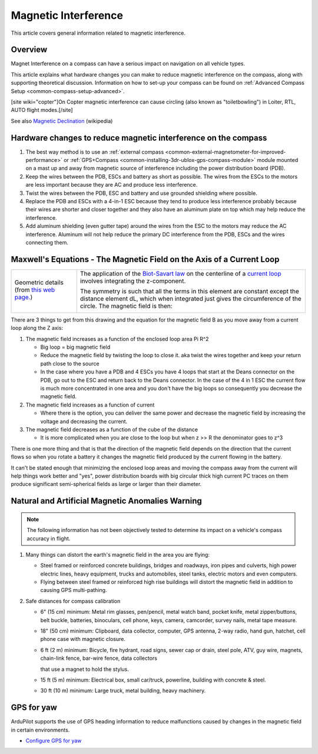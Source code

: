 .. _common-magnetic-interference:

=====================
Magnetic Interference
=====================

This article covers general information related to magnetic
interference.

Overview
========

Magnet Interference on a compass can have a serious impact on navigation
on all vehicle types.

This article explains what hardware changes you can make to reduce
magnetic interference on the compass, along with supporting theoretical
discussion. Information on how to set-up your compass can be found on
:ref:`Advanced Compass Setup <common-compass-setup-advanced>`.

[site wiki="copter"]On Copter magnetic interference can cause circling
(also known as "toiletbowling") in Loiter, RTL, AUTO flight
modes.[/site]

See also `Magnetic Declination <https://en.wikipedia.org/wiki/Magnetic_declination>`__
(wikipedia)

Hardware changes to reduce magnetic interference on the compass
===============================================================

#. The best way method is to use an :ref:`external compass <common-external-magnetometer-for-improved-performance>`
   or :ref:`GPS+Compass <common-installing-3dr-ublox-gps-compass-module>`
   module mounted on a mast up and away from magnetic source of
   interference including the power distribution board (PDB).
#. Keep the wires between the PDB, ESCs and battery as short as
   possible.  The wires from the ESCs to the motors are less important
   because they are AC and produce less interference.
#. Twist the wires between the PDB, ESC and battery and use grounded
   shielding where possible.
#. Replace the PDB and ESCs with a 4-in-1 ESC because they tend to
   produce less interference probably because their wires are shorter
   and closer together and they also have an aluminum plate on top which
   may help reduce the interference.
#. Add aluminum shielding (even gutter tape) around the wires from the
   ESC to the motors may reduce the AC interference.  Aluminum will not
   help reduce the primary DC interference from the PDB, ESCs and the
   wires connecting them.

.. image:: ../../../images/3281_dimg2.jpg
    :target: ../_images/3281_dimg2.jpg

Maxwell's Equations - The Magnetic Field on the Axis of a Current Loop
======================================================================

+--------------------------------------+--------------------------------------+
| Geometric details (from `this web    | The application of                   |
| page. <http://hyperphysics.phy-astr. | the \ `Biot-Savart                   |
| gsu.edu/%E2%80%8Chbase/magnetic/curl | law <http://hyperphysics.phy-astr.gs |
| oo.html#c2>`__)                      | u.edu/%E2%80%8Chbase/magnetic/biosav |
|                                      | .html#c1>`__                         |
|                                      | on the centerline of a \ `current    |
|                                      | loop <http://hyperphysics.phy-astr.g |
|                                      | su.edu/%E2%80%8Chbase/magnetic/curlo |
|                                      | o.html#c1>`__ involves               |
|                                      | integrating the z-component.         |
| |loopa|                              |                                      |
|                                      |                                      |
|                                      | |image4|                             |
|                                      |                                      |
|                                      | The symmetry is such that all the    |
|                                      | terms in this element are constant   |
|                                      | except the distance element dL,      |
|                                      | which when integrated just gives the |
|                                      | circumference of the circle. The     |
|                                      | magnetic field is then:              |
|                                      |                                      |
|                                      | |image5|                             |
+--------------------------------------+--------------------------------------+

There are 3 things to get from this drawing and the equation for the
magnetic field B as you move away from a current loop along the Z axis:

#. The magnetic field increases as a function of the enclosed loop area
   Pi R^2

   -  Big loop = big magnetic field
   -  Reduce the magnetic field by twisting the loop to close it. aka
      twist the wires together and keep your return path close to the
      source
   -  In the case where you have a PDB and 4 ESCs you have 4 loops that
      start at the Deans connector on the PDB, go out to the ESC and
      return back to the Deans connector.  In the case of the 4 in 1 ESC
      the current flow is much more concentrated in one area and you
      don't have the big loops so consequently you decrease the magnetic
      field.

#. The magnetic field increases as a function of current

   -  Where there is the option, you can deliver the same power and
      decrease the magnetic field by increasing the voltage and
      decreasing the current.

#. The magnetic field decreases as a function of the cube of the
   distance

   -  It is more complicated when you are close to the loop but when z
      >> R the denominator goes to z^3

There is one more thing and that is that the direction of the magnetic
field depends on the direction that the current flows so when you rotate
a battery it changes the magnetic field produced by the current flowing
in the battery.

It can't be stated enough that minimizing the enclosed loop areas and
moving the compass away from the current will help things work better
and "yes", power distribution boards with big circular thick high
current PC traces on them produce significant semi-spherical fields as
large or larger than their diameter.

Natural and Artificial Magnetic Anomalies Warning
=================================================

.. note::

   The following information has not been objectively tested to
   determine its impact on a vehicle's compass accuracy in flight.

#. Many things can distort the earth's magnetic field in the area you
   are flying:

   -  Steel framed or reinforced concrete buildings, bridges and
      roadways, iron pipes and culverts, high power electric lines,
      heavy equipment, trucks and automobiles, steel tanks, electric
      motors and even computers.
   -  Flying between steel framed or reinforced high rise buildings will
      distort the magnetic field in addition to causing GPS
      multi-pathing.

#. Safe distances for compass calibration

   -  6" (15 cm) minimum: Metal rim glasses, pen/pencil, metal watch
      band, pocket knife, metal zipper/buttons, belt buckle, batteries,
      binoculars, cell phone, keys, camera, camcorder, survey nails,
      metal tape measure.
   -  18" (50 cm) minimum: Clipboard, data collector, computer, GPS
      antenna, 2-way radio, hand gun, hatchet, cell phone case with
      magnetic closure.
   -  6 ft (2 m) minimum: Bicycle, fire hydrant, road signs, sewer cap
      or drain, steel pole, ATV, guy wire, magnets, chain-link fence,
      bar-wire fence, data collectors

      that use a magnet to hold the stylus.
   -  15 ft (5 m) minimum: Electrical box, small car/truck, powerline,
      building with concrete & steel.
   -  30 ft (10 m) minimum: Large truck, metal building, heavy
      machinery.


GPS for yaw
===========

ArduPilot supports the use of GPS heading information to reduce malfunctions caused by changes in the magnetic field in certain environments.

- `Configure GPS for yaw <https://ardupilot.org/copter/docs/common-gps-for-yaw.html>`__

.. youtube:: Kh_6TynYqEI
    :width: 100%

.. |image3| image:: http://hyperphysics.phy-astr.gsu.edu/%E2%80%8Chbase/magnetic/imgmag/loopa3.gif
    :target: ../_images/loopa3.gif

.. |image2| image:: http://hyperphysics.phy-astr.gsu.edu/%E2%80%8Chbase/magnetic/imgmag/loopa2.gif
    :target: ../_images/loopa2.gif

.. |loopa| image:: ../../../images/loopa.gif
    :target: ../_images/loopa.gif

.. |image5| image:: http://hyperphysics.phy-astr.gsu.edu/%E2%80%8Chbase/magnetic/imgmag/loopa3.gif
    :target: ../_images/loopa3.gif

.. |image4| image:: http://hyperphysics.phy-astr.gsu.edu/%E2%80%8Chbase/magnetic/imgmag/loopa2.gif
    :target: ../_images/loopa2.gif
